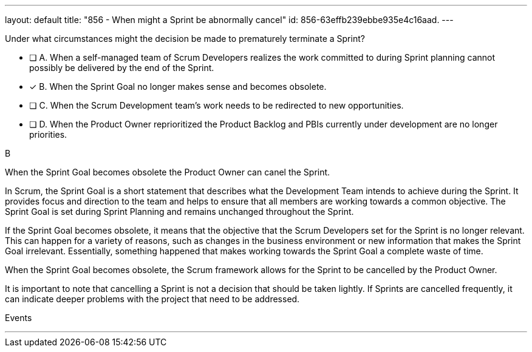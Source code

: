---
layout: default 
title: "856 - When might a Sprint be abnormally cancel"
id: 856-63effb239ebbe935e4c16aad.
---


[#question]


****

[#query]
--
Under what circumstances might the decision be made to prematurely terminate a Sprint?
--

[#list]
--
* [ ] A. When a self-managed team of Scrum Developers realizes the work committed to during Sprint planning cannot possibly be delivered by the end of the Sprint.
* [*] B. When the Sprint Goal no longer makes sense and becomes obsolete.
* [ ] C. When the Scrum Development team's work needs to be redirected to new opportunities.
* [ ] D. When the Product Owner reprioritized the Product Backlog and PBIs currently under development are no longer priorities.

--
****

[#answer]
B

[#explanation]
--

When the Sprint Goal becomes obsolete the Product Owner can canel the Sprint.

In Scrum, the Sprint Goal is a short statement that describes what the Development Team intends to achieve during the Sprint. It provides focus and direction to the team and helps to ensure that all members are working towards a common objective. The Sprint Goal is set during Sprint Planning and remains unchanged throughout the Sprint.

If the Sprint Goal becomes obsolete, it means that the objective that the Scrum Developers set for the Sprint is no longer relevant. This can happen for a variety of reasons, such as changes in the business environment or new information that makes the Sprint Goal irrelevant. Essentially, something happened that makes working towards the Sprint Goal a complete waste of time.

When the Sprint Goal becomes obsolete, the Scrum framework allows for the Sprint to be cancelled by the Product Owner.

It is important to note that cancelling a Sprint is not a decision that should be taken lightly. If Sprints are cancelled frequently, it can indicate deeper problems with the project that need to be addressed.
--

[#ka]
Events

'''

